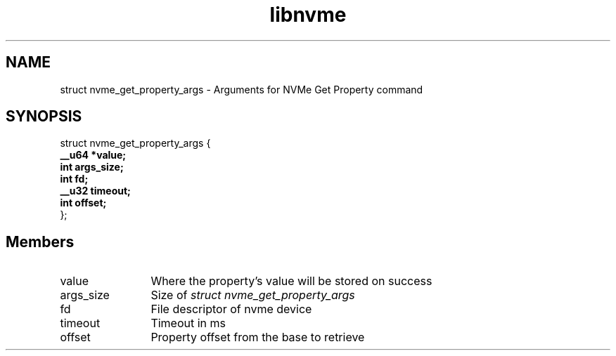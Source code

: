 .TH "libnvme" 9 "struct nvme_get_property_args" "February 2022" "API Manual" LINUX
.SH NAME
struct nvme_get_property_args \- Arguments for NVMe Get Property command
.SH SYNOPSIS
struct nvme_get_property_args {
.br
.BI "    __u64 *value;"
.br
.BI "    int args_size;"
.br
.BI "    int fd;"
.br
.BI "    __u32 timeout;"
.br
.BI "    int offset;"
.br
.BI "
};
.br

.SH Members
.IP "value" 12
Where the property's value will be stored on success
.IP "args_size" 12
Size of \fIstruct nvme_get_property_args\fP
.IP "fd" 12
File descriptor of nvme device
.IP "timeout" 12
Timeout in ms
.IP "offset" 12
Property offset from the base to retrieve
